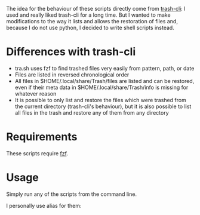 The idea for the behaviour of these scripts directly come from [[https://github.com/andreafrancia/trash-cli][trash-cli]]: I used and really liked trash-cli for a long time. But I wanted to make modifications to the way it lists and allows the restoration of files and, because I do not use python, I decided to write shell scripts instead.

* Differences with trash-cli

- tra.sh uses fzf to find trashed files very easily from pattern, path, or date
- Files are listed in reversed chronological order
- All files in $HOME/.local/share/Trash/files are listed and can be restored, even if their meta data in $HOME/.local/share/Trash/info is missing for whatever reason
- It is possible to only list and restore the files which were trashed from the current directory (trash-cli's behaviour), but it is also possible to list all files in the trash and restore any of them from any directory

* Requirements

These scripts require [[https://github.com/junegunn/fzf][fzf]].

* Usage

Simply run any of the scripts from the command line.

I personally use alias for them:

#+BEGIN_src sh

#+END_src
